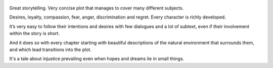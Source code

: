 .. title: Of Mice And Men - by John Steinbeck
.. slug: of-mice-and-men-by-john-steinbeck
.. date: 2019-07-12
.. category: reviews
.. description: A classic story about two drifters in an injust world.

.. figure:: https://i.gr-assets.com/images/S/compressed.photo.goodreads.com/books/1511302904l/890._SX318_.jpg
   :class: thumbnail
   :height: 500
   :width: 330
   :scale: 50%
   
Great storytelling. Very concise plot that manages to cover many different subjects. 

Desires, loyalty, compassion, fear, anger, discrimination and regret. Every character is richly developed. 

It’s very easy to follow their intentions and desires with few dialogues and a lot of subtext, even if their involvement within the story is short. 

And it does so with every chapter starting with beautiful descriptions of the natural environment that surrounds them, and which lead transitions into the plot.

It's a tale about injustice prevailing even when hopes and dreams lie in small things.
